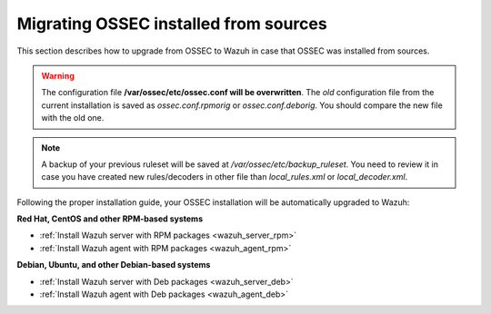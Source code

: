 .. _upgrading_ossec_sources:

Migrating OSSEC installed from sources
===================================================

This section describes how to upgrade from OSSEC to Wazuh in case that OSSEC was installed from sources.

.. warning::
    The configuration file **/var/ossec/etc/ossec.conf will be overwritten**. The *old* configuration file from the current installation is saved as *ossec.conf.rpmorig* or *ossec.conf.deborig*. You should compare the new file with the old one.

.. note::
    A backup of your previous ruleset will be saved at */var/ossec/etc/backup_ruleset*. You need to review it in case you have created new rules/decoders in other file than *local_rules.xml* or *local_decoder.xml*.

Following the proper installation guide, your OSSEC installation will be automatically upgraded to Wazuh:


**Red Hat, CentOS and other RPM-based systems**

- :ref:`Install Wazuh server with RPM packages <wazuh_server_rpm>`
- :ref:`Install Wazuh agent with RPM packages <wazuh_agent_rpm>`

**Debian, Ubuntu, and other Debian-based systems**

- :ref:`Install Wazuh server with Deb packages <wazuh_server_deb>`
- :ref:`Install Wazuh agent with Deb packages <wazuh_agent_deb>`
